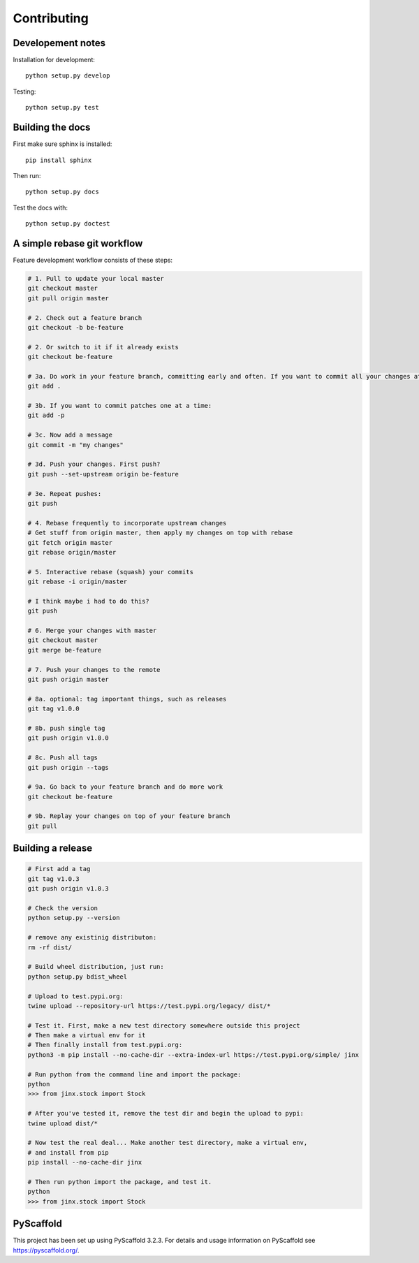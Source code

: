 ============
Contributing
============

Developement notes
------------------

Installation for development::

    python setup.py develop

Testing::

    python setup.py test

Building the docs
-----------------
First make sure sphinx is installed::

    pip install sphinx

Then run::

    python setup.py docs

Test the docs with::

    python setup.py doctest

A simple rebase git workflow
----------------------------
Feature development workflow consists of these steps:

.. code-block:: bash

    # 1. Pull to update your local master
    git checkout master
    git pull origin master

    # 2. Check out a feature branch
    git checkout -b be-feature

    # 2. Or switch to it if it already exists
    git checkout be-feature

    # 3a. Do work in your feature branch, committing early and often. If you want to commit all your changes at once:
    git add .

    # 3b. If you want to commit patches one at a time:
    git add -p

    # 3c. Now add a message
    git commit -m "my changes"

    # 3d. Push your changes. First push?
    git push --set-upstream origin be-feature

    # 3e. Repeat pushes:
    git push

    # 4. Rebase frequently to incorporate upstream changes
    # Get stuff from origin master, then apply my changes on top with rebase
    git fetch origin master
    git rebase origin/master

    # 5. Interactive rebase (squash) your commits
    git rebase -i origin/master

    # I think maybe i had to do this?
    git push

    # 6. Merge your changes with master
    git checkout master
    git merge be-feature

    # 7. Push your changes to the remote
    git push origin master

    # 8a. optional: tag important things, such as releases
    git tag v1.0.0

    # 8b. push single tag
    git push origin v1.0.0

    # 8c. Push all tags
    git push origin --tags

    # 9a. Go back to your feature branch and do more work
    git checkout be-feature

    # 9b. Replay your changes on top of your feature branch
    git pull

Building a release
------------------
.. code-block:: bash

    # First add a tag
    git tag v1.0.3
    git push origin v1.0.3

    # Check the version
    python setup.py --version

    # remove any existinig distributon:
    rm -rf dist/

    # Build wheel distribution, just run:
    python setup.py bdist_wheel

    # Upload to test.pypi.org:
    twine upload --repository-url https://test.pypi.org/legacy/ dist/*

    # Test it. First, make a new test directory somewhere outside this project
    # Then make a virtual env for it
    # Then finally install from test.pypi.org:
    python3 -m pip install --no-cache-dir --extra-index-url https://test.pypi.org/simple/ jinx

    # Run python from the command line and import the package:
    python
    >>> from jinx.stock import Stock
    
    # After you've tested it, remove the test dir and begin the upload to pypi:
    twine upload dist/*

    # Now test the real deal... Make another test directory, make a virtual env,
    # and install from pip
    pip install --no-cache-dir jinx

    # Then run python import the package, and test it.
    python
    >>> from jinx.stock import Stock

PyScaffold
----------
This project has been set up using PyScaffold 3.2.3. For details and usage
information on PyScaffold see https://pyscaffold.org/.


